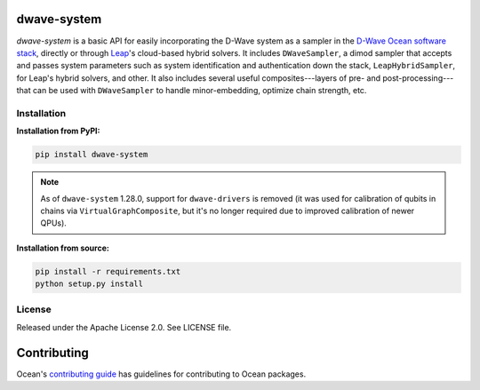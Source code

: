 .. image:: https://img.shields.io/pypi/v/dwave-system.svg
   :target: https://pypi.org/project/dwave-system

.. image:: https://img.shields.io/pypi/pyversions/dwave-system.svg?style=flat
    :target: https://pypi.org/project/dwave-system
    :alt: PyPI - Python Version

.. image:: https://codecov.io/gh/dwavesystems/dwave-system/branch/master/graph/badge.svg
   :target: https://codecov.io/gh/dwavesystems/dwave-system

.. image:: https://circleci.com/gh/dwavesystems/dwave-system.svg?style=shield
   :target: https://circleci.com/gh/dwavesystems/dwave-system

.. index-start-marker

dwave-system
============

`dwave-system` is a basic API for easily incorporating the D-Wave system as a
sampler in the
`D-Wave Ocean software stack <https://docs.ocean.dwavesys.com/en/stable/overview/stack.html>`_,
directly or through `Leap <https://cloud.dwavesys.com/leap/>`_\ 's cloud-based
hybrid solvers. It includes ``DWaveSampler``, a dimod sampler that accepts and
passes system parameters such as system identification and authentication down
the stack, ``LeapHybridSampler``, for Leap's hybrid solvers, and other. It also
includes several useful composites---layers of pre- and post-processing---that
can be used with ``DWaveSampler`` to handle minor-embedding,
optimize chain strength, etc.

.. index-end-marker

Installation
------------

.. installation-start-marker

**Installation from PyPI:**

.. code-block:: bash

    pip install dwave-system

.. note::
    As of ``dwave-system`` 1.28.0, support for ``dwave-drivers`` is removed (it
    was used for calibration of qubits in chains via ``VirtualGraphComposite``,
    but it's no longer required due to improved calibration of newer QPUs).

**Installation from source:**

.. code-block:: bash

    pip install -r requirements.txt
    python setup.py install

.. installation-end-marker


License
-------

Released under the Apache License 2.0. See LICENSE file.

Contributing
============

Ocean's `contributing guide <https://docs.ocean.dwavesys.com/en/stable/contributing.html>`_
has guidelines for contributing to Ocean packages.
